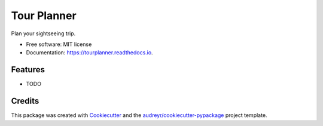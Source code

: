 ============
Tour Planner
============


.. image:: https://img.shields.io/pypi/v/tourplanner.svg
        :target: https://pypi.python.org/pypi/tourplanner

.. image:: https://img.shields.io/travis/p6rguvyrst/tourplanner.svg
        :target: https://travis-ci.org/p6rguvyrst/tourplanner

.. image:: https://readthedocs.org/projects/tourplanner/badge/?version=latest
        :target: https://tourplanner.readthedocs.io/en/latest/?badge=latest
        :alt: Documentation Status

.. image:: https://pyup.io/repos/github/p6rguvyrst/tourplanner/shield.svg
     :target: https://pyup.io/repos/github/p6rguvyrst/tourplanner/
     :alt: Updates


Plan your sightseeing trip.


* Free software: MIT license
* Documentation: https://tourplanner.readthedocs.io.


Features
--------

* TODO

Credits
---------

This package was created with Cookiecutter_ and the `audreyr/cookiecutter-pypackage`_ project template.

.. _Cookiecutter: https://github.com/audreyr/cookiecutter
.. _`audreyr/cookiecutter-pypackage`: https://github.com/audreyr/cookiecutter-pypackage

